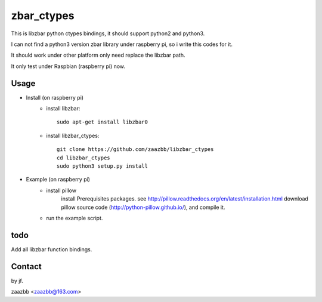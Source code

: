 zbar_ctypes
===========

This is libzbar python ctypes bindings, it should support python2 and python3.

I can not find a python3 version zbar library under raspberry pi, so i write this codes for it.
  
It should work under other platform only need replace the libzbar path.  

It only test under Raspbian (raspberry pi) now.


Usage
-----

- Install (on raspberry pi)  
    - install libzbar::
    
        sudo apt-get install libzbar0  
    
    - install libzbar_ctypes::

        git clone https://github.com/zaazbb/libzbar_ctypes
        cd libzbar_ctypes
        sudo python3 setup.py install  

- Example (on raspberry pi)  
    - install pillow  
        install Prerequisites packages. see http://pillow.readthedocs.org/en/latest/installation.html  
        download pillow source code (http://python-pillow.github.io/), and compile it.  
    
    - run the example script.
  
todo
----

Add all libzbar function bindings.

Contact
-------

by jf.  

zaazbb <zaazbb@163.com>
